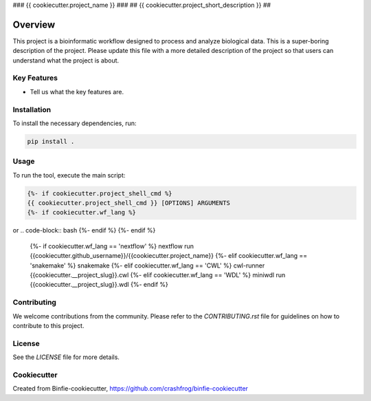 ### {{ cookiecutter.project_name }} ###
## {{ cookiecutter.project_short_description }} ##

Overview
========

This project is a bioinformatic workflow designed to process and analyze biological data. This is a super-boring description of the project. Please update this file with a more detailed description of the project so that users can understand what the project is about.

Key Features
------------

- Tell us what the key features are.

Installation
------------

To install the necessary dependencies, run:

.. code-block:: bash

    pip install .

Usage
-----

To run the tool, execute the main script:

.. code-block:: bash

    {%- if cookiecutter.project_shell_cmd %}
    {{ cookiecutter.project_shell_cmd }} [OPTIONS] ARGUMENTS
    {%- if cookiecutter.wf_lang %}
or
.. code-block:: bash
{%- endif %}
{%- endif %}
    {%- if cookiecutter.wf_lang == 'nextflow' %}
    nextflow run {{cookiecutter.github_username}}/{{cookiecutter.project_name}}
    {%- elif cookiecutter.wf_lang == 'snakemake' %}
    snakemake
    {%- elif cookiecutter.wf_lang == 'CWL' %}
    cwl-runner {{cookiecutter.__project_slug}}.cwl
    {%- elif cookiecutter.wf_lang == 'WDL' %}
    miniwdl run {{cookiecutter.__project_slug}}.wdl
    {%- endif %}



Contributing
------------

We welcome contributions from the community. Please refer to the `CONTRIBUTING.rst` file for guidelines on how to contribute to this project.

License
-------

See the `LICENSE` file for more details.


Cookiecutter
------------

Created from Binfie-cookiecutter, https://github.com/crashfrog/binfie-cookiecutter